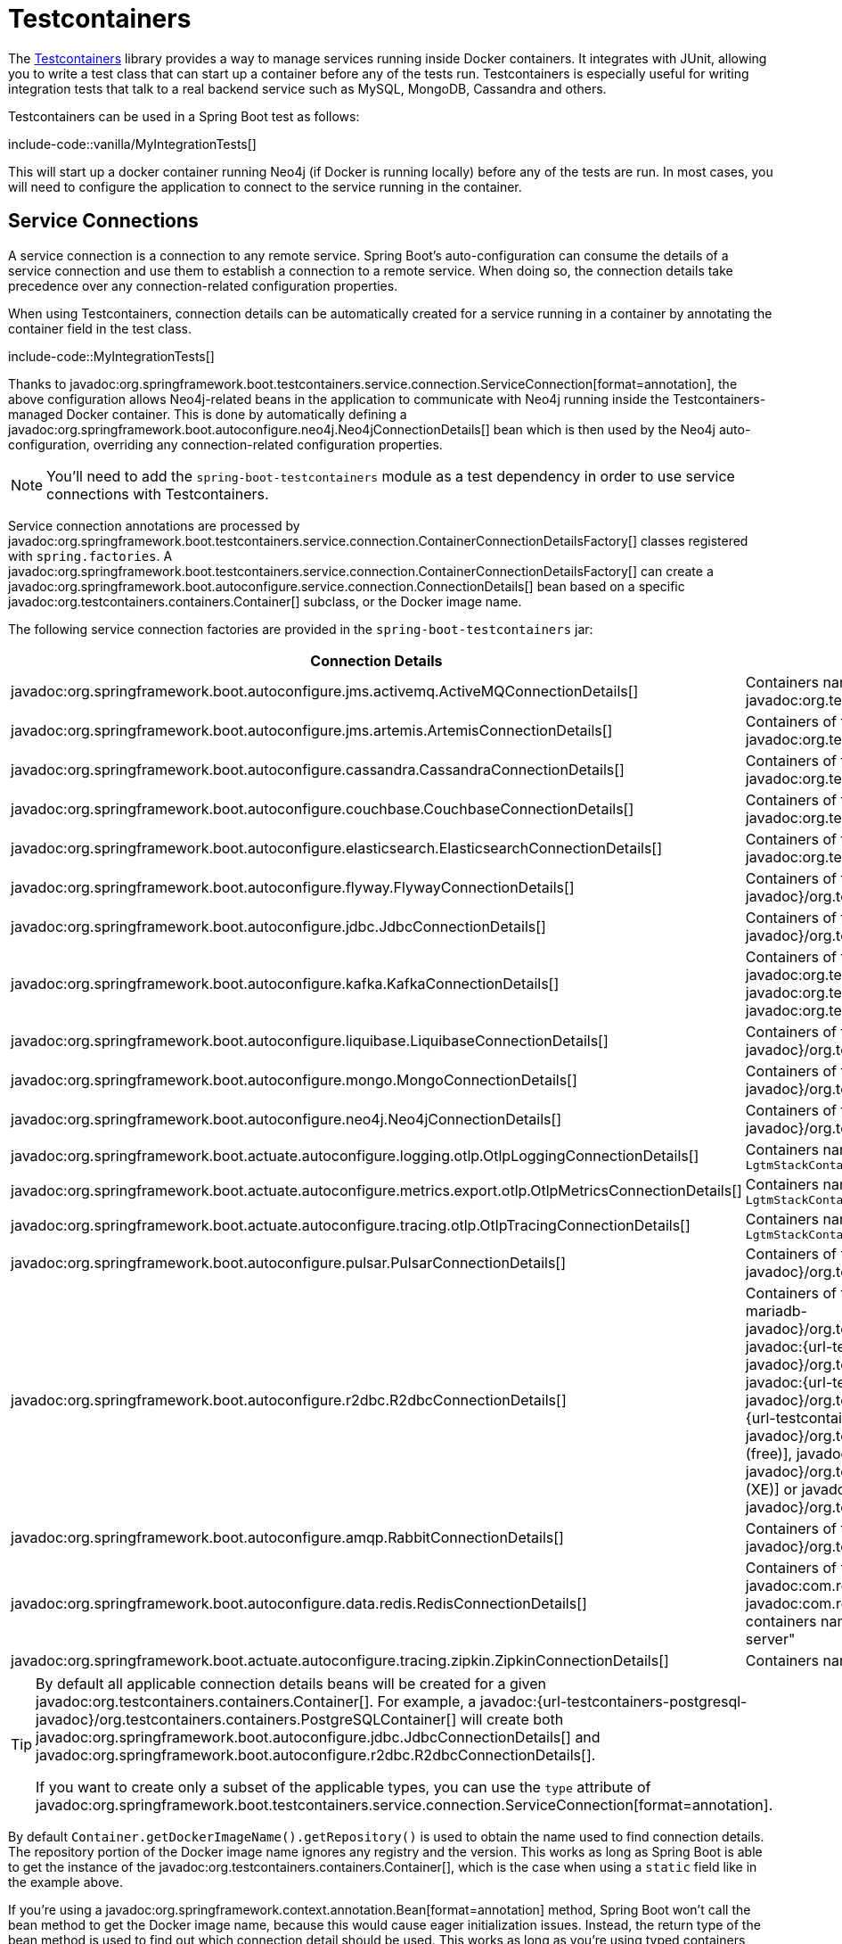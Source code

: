 [[testing.testcontainers]]
= Testcontainers

The https://www.testcontainers.org/[Testcontainers] library provides a way to manage services running inside Docker containers.
It integrates with JUnit, allowing you to write a test class that can start up a container before any of the tests run.
Testcontainers is especially useful for writing integration tests that talk to a real backend service such as MySQL, MongoDB, Cassandra and others.

Testcontainers can be used in a Spring Boot test as follows:

include-code::vanilla/MyIntegrationTests[]

This will start up a docker container running Neo4j (if Docker is running locally) before any of the tests are run.
In most cases, you will need to configure the application to connect to the service running in the container.



[[testing.testcontainers.service-connections]]
== Service Connections

A service connection is a connection to any remote service.
Spring Boot's auto-configuration can consume the details of a service connection and use them to establish a connection to a remote service.
When doing so, the connection details take precedence over any connection-related configuration properties.

When using Testcontainers, connection details can be automatically created for a service running in a container by annotating the container field in the test class.

include-code::MyIntegrationTests[]

Thanks to javadoc:org.springframework.boot.testcontainers.service.connection.ServiceConnection[format=annotation], the above configuration allows Neo4j-related beans in the application to communicate with Neo4j running inside the Testcontainers-managed Docker container.
This is done by automatically defining a javadoc:org.springframework.boot.autoconfigure.neo4j.Neo4jConnectionDetails[] bean which is then used by the Neo4j auto-configuration, overriding any connection-related configuration properties.

NOTE: You'll need to add the `spring-boot-testcontainers` module as a test dependency in order to use service connections with Testcontainers.

Service connection annotations are processed by javadoc:org.springframework.boot.testcontainers.service.connection.ContainerConnectionDetailsFactory[] classes registered with `spring.factories`.
A javadoc:org.springframework.boot.testcontainers.service.connection.ContainerConnectionDetailsFactory[] can create a javadoc:org.springframework.boot.autoconfigure.service.connection.ConnectionDetails[] bean based on a specific javadoc:org.testcontainers.containers.Container[] subclass, or the Docker image name.

The following service connection factories are provided in the `spring-boot-testcontainers` jar:

|===
| Connection Details | Matched on

| javadoc:org.springframework.boot.autoconfigure.jms.activemq.ActiveMQConnectionDetails[]
| Containers named "symptoma/activemq" or javadoc:org.testcontainers.activemq.ActiveMQContainer[]

| javadoc:org.springframework.boot.autoconfigure.jms.artemis.ArtemisConnectionDetails[]
| Containers of type javadoc:org.testcontainers.activemq.ArtemisContainer[]

| javadoc:org.springframework.boot.autoconfigure.cassandra.CassandraConnectionDetails[]
| Containers of type javadoc:org.testcontainers.cassandra.CassandraContainer[]

| javadoc:org.springframework.boot.autoconfigure.couchbase.CouchbaseConnectionDetails[]
| Containers of type javadoc:org.testcontainers.couchbase.CouchbaseContainer[]

| javadoc:org.springframework.boot.autoconfigure.elasticsearch.ElasticsearchConnectionDetails[]
| Containers of type javadoc:org.testcontainers.elasticsearch.ElasticsearchContainer[]

| javadoc:org.springframework.boot.autoconfigure.flyway.FlywayConnectionDetails[]
| Containers of type javadoc:{url-testcontainers-jdbc-javadoc}/org.testcontainers.containers.JdbcDatabaseContainer[]

| javadoc:org.springframework.boot.autoconfigure.jdbc.JdbcConnectionDetails[]
| Containers of type javadoc:{url-testcontainers-jdbc-javadoc}/org.testcontainers.containers.JdbcDatabaseContainer[]

| javadoc:org.springframework.boot.autoconfigure.kafka.KafkaConnectionDetails[]
| Containers of type javadoc:org.testcontainers.kafka.KafkaContainer[], javadoc:org.testcontainers.kafka.ConfluentKafkaContainer[] or javadoc:org.testcontainers.redpanda.RedpandaContainer[]

| javadoc:org.springframework.boot.autoconfigure.liquibase.LiquibaseConnectionDetails[]
| Containers of type javadoc:{url-testcontainers-jdbc-javadoc}/org.testcontainers.containers.JdbcDatabaseContainer[]

| javadoc:org.springframework.boot.autoconfigure.mongo.MongoConnectionDetails[]
| Containers of type javadoc:{url-testcontainers-mongodb-javadoc}/org.testcontainers.containers.MongoDBContainer[]

| javadoc:org.springframework.boot.autoconfigure.neo4j.Neo4jConnectionDetails[]
| Containers of type javadoc:{url-testcontainers-neo4j-javadoc}/org.testcontainers.containers.Neo4jContainer[]

| javadoc:org.springframework.boot.actuate.autoconfigure.logging.otlp.OtlpLoggingConnectionDetails[]
| Containers named "otel/opentelemetry-collector-contrib" or of type `LgtmStackContainer`

| javadoc:org.springframework.boot.actuate.autoconfigure.metrics.export.otlp.OtlpMetricsConnectionDetails[]
| Containers named "otel/opentelemetry-collector-contrib" or of type `LgtmStackContainer`

| javadoc:org.springframework.boot.actuate.autoconfigure.tracing.otlp.OtlpTracingConnectionDetails[]
| Containers named "otel/opentelemetry-collector-contrib" or of type `LgtmStackContainer`

| javadoc:org.springframework.boot.autoconfigure.pulsar.PulsarConnectionDetails[]
| Containers of type javadoc:{url-testcontainers-pulsar-javadoc}/org.testcontainers.containers.PulsarContainer[]

| javadoc:org.springframework.boot.autoconfigure.r2dbc.R2dbcConnectionDetails[]
| Containers of type `ClickHouseContainer`, javadoc:{url-testcontainers-mariadb-javadoc}/org.testcontainers.containers.MariaDBContainer[], javadoc:{url-testcontainers-mssqlserver-javadoc}/org.testcontainers.containers.MSSQLServerContainer[], javadoc:{url-testcontainers-mysql-javadoc}/org.testcontainers.containers.MySQLContainer[], javadoc:{url-testcontainers-oracle-free-javadoc}/org.testcontainers.OracleContainer[OracleContainer (free)], javadoc:{url-testcontainers-oracle-xe-javadoc}/org.testcontainers.oracle.OracleContainer[OracleContainer (XE)] or javadoc:{url-testcontainers-postgresql-javadoc}/org.testcontainers.containers.PostgreSQLContainer[]

| javadoc:org.springframework.boot.autoconfigure.amqp.RabbitConnectionDetails[]
| Containers of type javadoc:{url-testcontainers-rabbitmq-javadoc}/org.testcontainers.containers.RabbitMQContainer[]

| javadoc:org.springframework.boot.autoconfigure.data.redis.RedisConnectionDetails[]
| Containers of type javadoc:com.redis.testcontainers.RedisContainer[] or javadoc:com.redis.testcontainers.RedisStackContainer[], or containers named "redis", "redis/redis-stack" or "redis/redis-stack-server"

| javadoc:org.springframework.boot.actuate.autoconfigure.tracing.zipkin.ZipkinConnectionDetails[]
| Containers named "openzipkin/zipkin"
|===

[TIP]
====
By default all applicable connection details beans will be created for a given javadoc:org.testcontainers.containers.Container[].
For example, a javadoc:{url-testcontainers-postgresql-javadoc}/org.testcontainers.containers.PostgreSQLContainer[] will create both javadoc:org.springframework.boot.autoconfigure.jdbc.JdbcConnectionDetails[] and javadoc:org.springframework.boot.autoconfigure.r2dbc.R2dbcConnectionDetails[].

If you want to create only a subset of the applicable types, you can use the `type` attribute of javadoc:org.springframework.boot.testcontainers.service.connection.ServiceConnection[format=annotation].
====

By default `Container.getDockerImageName().getRepository()` is used to obtain the name used to find connection details.
The repository portion of the Docker image name ignores any registry and the version.
This works as long as Spring Boot is able to get the instance of the javadoc:org.testcontainers.containers.Container[], which is the case when using a `static` field like in the example above.

If you're using a javadoc:org.springframework.context.annotation.Bean[format=annotation] method, Spring Boot won't call the bean method to get the Docker image name, because this would cause eager initialization issues.
Instead, the return type of the bean method is used to find out which connection detail should be used.
This works as long as you're using typed containers such as javadoc:{url-testcontainers-neo4j-javadoc}/org.testcontainers.containers.Neo4jContainer[] or javadoc:{url-testcontainers-rabbitmq-javadoc}/org.testcontainers.containers.RabbitMQContainer[].
This stops working if you're using javadoc:org.testcontainers.containers.GenericContainer[], for example with Redis as shown in the following example:

include-code::MyRedisConfiguration[]

Spring Boot can't tell from javadoc:org.testcontainers.containers.GenericContainer[] which container image is used, so the `name` attribute from javadoc:org.springframework.boot.testcontainers.service.connection.ServiceConnection[format=annotation] must be used to provide that hint.

You can also use the `name` attribute of javadoc:org.springframework.boot.testcontainers.service.connection.ServiceConnection[format=annotation] to override which connection detail will be used, for example when using custom images.
If you are using the Docker image `registry.mycompany.com/mirror/myredis`, you'd use `@ServiceConnection(name="redis")` to ensure javadoc:org.springframework.boot.autoconfigure.data.redis.RedisConnectionDetails[] are created.



[[testing.testcontainers.dynamic-properties]]
== Dynamic Properties

A slightly more verbose but also more flexible alternative to service connections is javadoc:org.springframework.test.context.DynamicPropertySource[format=annotation].
A static javadoc:org.springframework.test.context.DynamicPropertySource[format=annotation] method allows adding dynamic property values to the Spring Environment.

include-code::MyIntegrationTests[]

The above configuration allows Neo4j-related beans in the application to communicate with Neo4j running inside the Testcontainers-managed Docker container.
